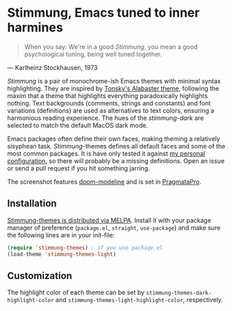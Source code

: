 * Stimmung, Emacs tuned to inner harmines

  #+BEGIN_QUOTE
  When you say: We're in a good /Stimmung/, you mean a good psychological tuning, being well tuned together. 
  #+END_QUOTE
  — Karlheinz Stockhausen, 1973

  [[./.assets/light.png]]

  [[./.assets/dark.png]]

  /Stimmung/ is a pair of monochrome-ish Emacs themes with minimal syntax highlighting. They are inspired by [[https://github.com/tonsky/sublime-scheme-alabaster][Tonsky's Alabaster theme]], following the maxim that a theme that highlights everything paradoxically highlights nothing. Text backgrounds (comments, strings and constants) and font variations (definitions) are used as alternatives to text colors, ensuring a harmonious reading experience. The hues of the /stimmung-dark/ are selected to match the default MacOS dark mode.

  Emacs packages often define their own faces, making theming a relatively sisyphean task. /Stimmung/-themes defines all default faces and some of the most common packages. It is have only tested it against [[https://github.com/motform/emacs.d][my personal configuration]], so there will probably be a missing definitions. Open an issue or send a pull request if you hit something jarring.

  The screenshot features [[https://github.com/seagle0128/doom-modeline][doom-modeline]] and is set in [[https://fsd.it/shop/fonts/pragmatapro/][PragmataPro]].


** Installation
   [[https://melpa.org/#/stimmung-themes][Stimmung-themes is distributed via MELPA]]. Install it with your package manager of preference (~package.el~, ~straight~, ~use-package~) and make sure the following lines are in your init-file:

   #+BEGIN_SRC emacs-lisp
   (require 'stimmung-themes) ; if you use package.el
   (load-theme 'stimmung-themes-light)
   #+END_SRC

** Customization
   The highlight color of each theme can be set by ~stimmung-themes-dark-highlight-color~ and ~stimmung-themes-light-highlight-color~, respectively.
